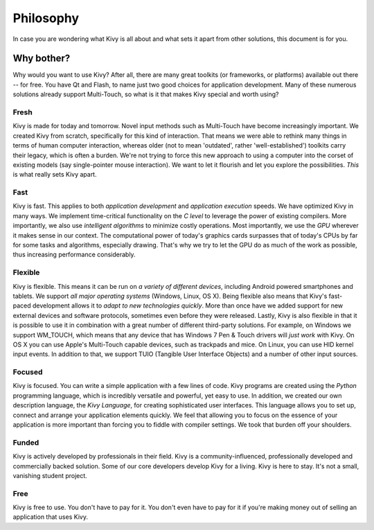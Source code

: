 .. _philosophy:

Philosophy
==========

In case you are wondering what Kivy is all about and what sets it apart from
other solutions, this document is for you.


Why bother?
-----------

Why would you want to use Kivy? After all, there are many great toolkits
(or frameworks, or platforms) available out there -- for free. You have Qt and
Flash, to name just two good choices for application development. Many of
these numerous solutions already support Multi-Touch, so what is it that makes
Kivy special and worth using?


Fresh
~~~~~
Kivy is made for today and tomorrow. Novel input methods such as Multi-Touch
have become increasingly important. We created Kivy from scratch, specifically
for this kind of interaction. That means we were able to rethink many things in
terms of human computer interaction, whereas older (not to mean 'outdated',
rather 'well-established') toolkits carry their legacy, which is often a burden.
We're not trying to force this new approach to using a computer into the corset
of existing models (say single-pointer mouse interaction).
We want to let it flourish and let you explore the possibilities.
*This* is what really sets Kivy apart.


Fast
~~~~

Kivy is fast. This applies to both *application development* and *application
execution* speeds. We have optimized Kivy in many ways. We implement
time-critical functionality on the *C level* to leverage the power of existing
compilers. More importantly, we also use *intelligent algorithms* to minimize
costly operations. Most importantly, we use the *GPU* wherever it makes sense
in our context. The computational power of today's graphics cards surpasses
that of today's CPUs by far for some tasks and algorithms, especially drawing.
That's why we try to let the GPU do as much of the work as possible, thus
increasing performance considerably.


Flexible
~~~~~~~~

Kivy is flexible. This means it can be run on *a variety of different devices*,
including Android powered smartphones and tablets. We support *all major
operating systems* (Windows, Linux, OS X). Being flexible also means that Kivy's
fast-paced development allows it to *adapt to new technologies quickly*.
More than once have we added support for new external devices and software
protocols, sometimes even before they were released. Lastly, Kivy is also
flexible in that it is possible to use it in combination with a great number of
different third-party solutions. For example, on Windows we support WM_TOUCH,
which means that any device that has Windows 7 Pen & Touch drivers will *just
work* with Kivy. On OS X you can use Apple's Multi-Touch capable devices, such
as trackpads and mice. On Linux, you can use HID kernel input events.
In addition to that, we support TUIO (Tangible User Interface Objects) and a
number of other input sources.


Focused
~~~~~~~

Kivy is focused. You can write a simple application with a few lines of code.
Kivy programs are created using the *Python* programming language, which is
incredibly versatile and powerful, yet easy to use. In addition, we created our
own description language, the *Kivy Language*, for creating sophisticated user
interfaces. This language allows you to set up, connect and arrange your
application elements quickly. We feel that allowing you to focus on the
essence of your application is more important than forcing you to fiddle with
compiler settings. We took that burden off your shoulders.


Funded
~~~~~~

Kivy is actively developed by professionals in their field. Kivy is a
community-influenced, professionally developed and commercially backed
solution. Some of our core developers develop Kivy for a living.
Kivy is here to stay. It's not a small, vanishing student project.


Free
~~~~
Kivy is free to use. You don't have to pay for it. You don't even have to pay
for it if you're making money out of selling an application that uses Kivy.
